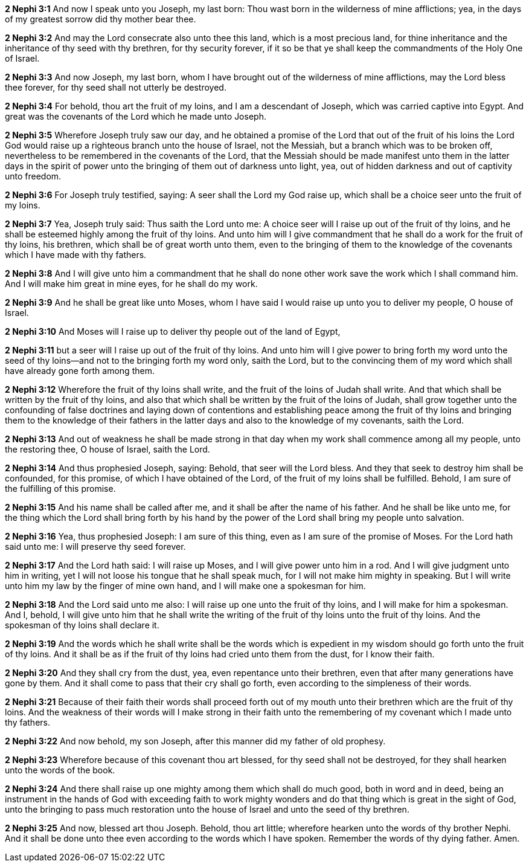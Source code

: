 *2 Nephi 3:1* And now I speak unto you Joseph, my last born: Thou wast born in the wilderness of mine afflictions; yea, in the days of my greatest sorrow did thy mother bear thee.

*2 Nephi 3:2* And may the Lord consecrate also unto thee this land, which is a most precious land, for thine inheritance and the inheritance of thy seed with thy brethren, for thy security forever, if it so be that ye shall keep the commandments of the Holy One of Israel.

*2 Nephi 3:3* And now Joseph, my last born, whom I have brought out of the wilderness of mine afflictions, may the Lord bless thee forever, for thy seed shall not utterly be destroyed.

*2 Nephi 3:4* For behold, thou art the fruit of my loins, and I am a descendant of Joseph, which was carried captive into Egypt. And great was the covenants of the Lord which he made unto Joseph.

*2 Nephi 3:5* Wherefore Joseph truly saw our day, and he obtained a promise of the Lord that out of the fruit of his loins the Lord God would raise up a righteous branch unto the house of Israel, not the Messiah, but a branch which was to be broken off, nevertheless to be remembered in the covenants of the Lord, that the Messiah should be made manifest unto them in the latter days in the spirit of power unto the bringing of them out of darkness unto light, yea, out of hidden darkness and out of captivity unto freedom.

*2 Nephi 3:6* For Joseph truly testified, saying: A seer shall the Lord my God raise up, which shall be a choice seer unto the fruit of my loins.

*2 Nephi 3:7* Yea, Joseph truly said: Thus saith the Lord unto me: A choice seer will I raise up out of the fruit of thy loins, and he shall be esteemed highly among the fruit of thy loins. And unto him will I give commandment that he shall do a work for the fruit of thy loins, his brethren, which shall be of great worth unto them, even to the bringing of them to the knowledge of the covenants which I have made with thy fathers.

*2 Nephi 3:8* And I will give unto him a commandment that he shall do none other work save the work which I shall command him. And I will make him great in mine eyes, for he shall do my work.

*2 Nephi 3:9* And he shall be great like unto Moses, whom I have said I would raise up unto you to deliver my people, O house of Israel.

*2 Nephi 3:10* And Moses will I raise up to deliver thy people out of the land of Egypt,

*2 Nephi 3:11* but a seer will I raise up out of the fruit of thy loins. And unto him will I give power to bring forth my word unto the seed of thy loins--and not to the bringing forth my word only, saith the Lord, but to the convincing them of my word which shall have already gone forth among them.

*2 Nephi 3:12* Wherefore the fruit of thy loins shall write, and the fruit of the loins of Judah shall write. And that which shall be written by the fruit of thy loins, and also that which shall be written by the fruit of the loins of Judah, shall grow together unto the confounding of false doctrines and laying down of contentions and establishing peace among the fruit of thy loins and bringing them to the knowledge of their fathers in the latter days and also to the knowledge of my covenants, saith the Lord.

*2 Nephi 3:13* And out of weakness he shall be made strong in that day when my work shall commence among all my people, unto the restoring thee, O house of Israel, saith the Lord.

*2 Nephi 3:14* And thus prophesied Joseph, saying: Behold, that seer will the Lord bless. And they that seek to destroy him shall be confounded, for this promise, of which I have obtained of the Lord, of the fruit of my loins shall be fulfilled. Behold, I am sure of the fulfilling of this promise.

*2 Nephi 3:15* And his name shall be called after me, and it shall be after the name of his father. And he shall be like unto me, for the thing which the Lord shall bring forth by his hand by the power of the Lord shall bring my people unto salvation.

*2 Nephi 3:16* Yea, thus prophesied Joseph: I am sure of this thing, even as I am sure of the promise of Moses. For the Lord hath said unto me: I will preserve thy seed forever.

*2 Nephi 3:17* And the Lord hath said: I will raise up Moses, and I will give power unto him in a rod. And I will give judgment unto him in writing, yet I will not loose his tongue that he shall speak much, for I will not make him mighty in speaking. But I will write unto him my law by the finger of mine own hand, and I will make one a spokesman for him.

*2 Nephi 3:18* And the Lord said unto me also: I will raise up one unto the fruit of thy loins, and I will make for him a spokesman. And I, behold, I will give unto him that he shall write the writing of the fruit of thy loins unto the fruit of thy loins. And the spokesman of thy loins shall declare it.

*2 Nephi 3:19* And the words which he shall write shall be the words which is expedient in my wisdom should go forth unto the fruit of thy loins. And it shall be as if the fruit of thy loins had cried unto them from the dust, for I know their faith.

*2 Nephi 3:20* And they shall cry from the dust, yea, even repentance unto their brethren, even that after many generations have gone by them. And it shall come to pass that their cry shall go forth, even according to the simpleness of their words.

*2 Nephi 3:21* Because of their faith their words shall proceed forth out of my mouth unto their brethren which are the fruit of thy loins. And the weakness of their words will I make strong in their faith unto the remembering of my covenant which I made unto thy fathers.

*2 Nephi 3:22* And now behold, my son Joseph, after this manner did my father of old prophesy.

*2 Nephi 3:23* Wherefore because of this covenant thou art blessed, for thy seed shall not be destroyed, for they shall hearken unto the words of the book.

*2 Nephi 3:24* And there shall raise up one mighty among them which shall do much good, both in word and in deed, being an instrument in the hands of God with exceeding faith to work mighty wonders and do that thing which is great in the sight of God, unto the bringing to pass much restoration unto the house of Israel and unto the seed of thy brethren.

*2 Nephi 3:25* And now, blessed art thou Joseph. Behold, thou art little; wherefore hearken unto the words of thy brother Nephi. And it shall be done unto thee even according to the words which I have spoken. Remember the words of thy dying father. Amen.

